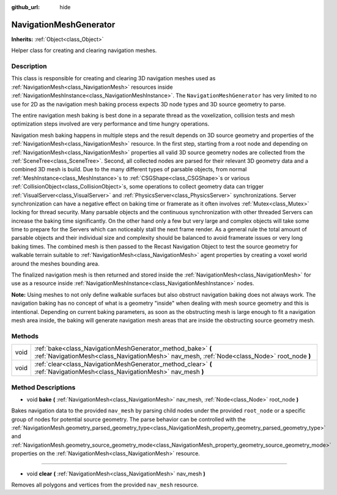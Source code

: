 :github_url: hide

.. DO NOT EDIT THIS FILE!!!
.. Generated automatically from Godot engine sources.
.. Generator: https://github.com/godotengine/godot/tree/3.5/doc/tools/make_rst.py.
.. XML source: https://github.com/godotengine/godot/tree/3.5/doc/classes/NavigationMeshGenerator.xml.

.. _class_NavigationMeshGenerator:

NavigationMeshGenerator
=======================

**Inherits:** :ref:`Object<class_Object>`

Helper class for creating and clearing navigation meshes.

Description
-----------

This class is responsible for creating and clearing 3D navigation meshes used as :ref:`NavigationMesh<class_NavigationMesh>` resources inside :ref:`NavigationMeshInstance<class_NavigationMeshInstance>`. The ``NavigationMeshGenerator`` has very limited to no use for 2D as the navigation mesh baking process expects 3D node types and 3D source geometry to parse.

The entire navigation mesh baking is best done in a separate thread as the voxelization, collision tests and mesh optimization steps involved are very performance and time hungry operations.

Navigation mesh baking happens in multiple steps and the result depends on 3D source geometry and properties of the :ref:`NavigationMesh<class_NavigationMesh>` resource. In the first step, starting from a root node and depending on :ref:`NavigationMesh<class_NavigationMesh>` properties all valid 3D source geometry nodes are collected from the :ref:`SceneTree<class_SceneTree>`. Second, all collected nodes are parsed for their relevant 3D geometry data and a combined 3D mesh is build. Due to the many different types of parsable objects, from normal :ref:`MeshInstance<class_MeshInstance>`\ s to :ref:`CSGShape<class_CSGShape>`\ s or various :ref:`CollisionObject<class_CollisionObject>`\ s, some operations to collect geometry data can trigger :ref:`VisualServer<class_VisualServer>` and :ref:`PhysicsServer<class_PhysicsServer>` synchronizations. Server synchronization can have a negative effect on baking time or framerate as it often involves :ref:`Mutex<class_Mutex>` locking for thread security. Many parsable objects and the continuous synchronization with other threaded Servers can increase the baking time significantly. On the other hand only a few but very large and complex objects will take some time to prepare for the Servers which can noticeably stall the next frame render. As a general rule the total amount of parsable objects and their individual size and complexity should be balanced to avoid framerate issues or very long baking times. The combined mesh is then passed to the Recast Navigation Object to test the source geometry for walkable terrain suitable to :ref:`NavigationMesh<class_NavigationMesh>` agent properties by creating a voxel world around the meshes bounding area.

The finalized navigation mesh is then returned and stored inside the :ref:`NavigationMesh<class_NavigationMesh>` for use as a resource inside :ref:`NavigationMeshInstance<class_NavigationMeshInstance>` nodes.

\ **Note:** Using meshes to not only define walkable surfaces but also obstruct navigation baking does not always work. The navigation baking has no concept of what is a geometry "inside" when dealing with mesh source geometry and this is intentional. Depending on current baking parameters, as soon as the obstructing mesh is large enough to fit a navigation mesh area inside, the baking will generate navigation mesh areas that are inside the obstructing source geometry mesh.

Methods
-------

+------+------------------------------------------------------------------------------------------------------------------------------------------------------------+
| void | :ref:`bake<class_NavigationMeshGenerator_method_bake>` **(** :ref:`NavigationMesh<class_NavigationMesh>` nav_mesh, :ref:`Node<class_Node>` root_node **)** |
+------+------------------------------------------------------------------------------------------------------------------------------------------------------------+
| void | :ref:`clear<class_NavigationMeshGenerator_method_clear>` **(** :ref:`NavigationMesh<class_NavigationMesh>` nav_mesh **)**                                  |
+------+------------------------------------------------------------------------------------------------------------------------------------------------------------+

Method Descriptions
-------------------

.. _class_NavigationMeshGenerator_method_bake:

- void **bake** **(** :ref:`NavigationMesh<class_NavigationMesh>` nav_mesh, :ref:`Node<class_Node>` root_node **)**

Bakes navigation data to the provided ``nav_mesh`` by parsing child nodes under the provided ``root_node`` or a specific group of nodes for potential source geometry. The parse behavior can be controlled with the :ref:`NavigationMesh.geometry_parsed_geometry_type<class_NavigationMesh_property_geometry_parsed_geometry_type>` and :ref:`NavigationMesh.geometry_source_geometry_mode<class_NavigationMesh_property_geometry_source_geometry_mode>` properties on the :ref:`NavigationMesh<class_NavigationMesh>` resource.

----

.. _class_NavigationMeshGenerator_method_clear:

- void **clear** **(** :ref:`NavigationMesh<class_NavigationMesh>` nav_mesh **)**

Removes all polygons and vertices from the provided ``nav_mesh`` resource.

.. |virtual| replace:: :abbr:`virtual (This method should typically be overridden by the user to have any effect.)`
.. |const| replace:: :abbr:`const (This method has no side effects. It doesn't modify any of the instance's member variables.)`
.. |vararg| replace:: :abbr:`vararg (This method accepts any number of arguments after the ones described here.)`
